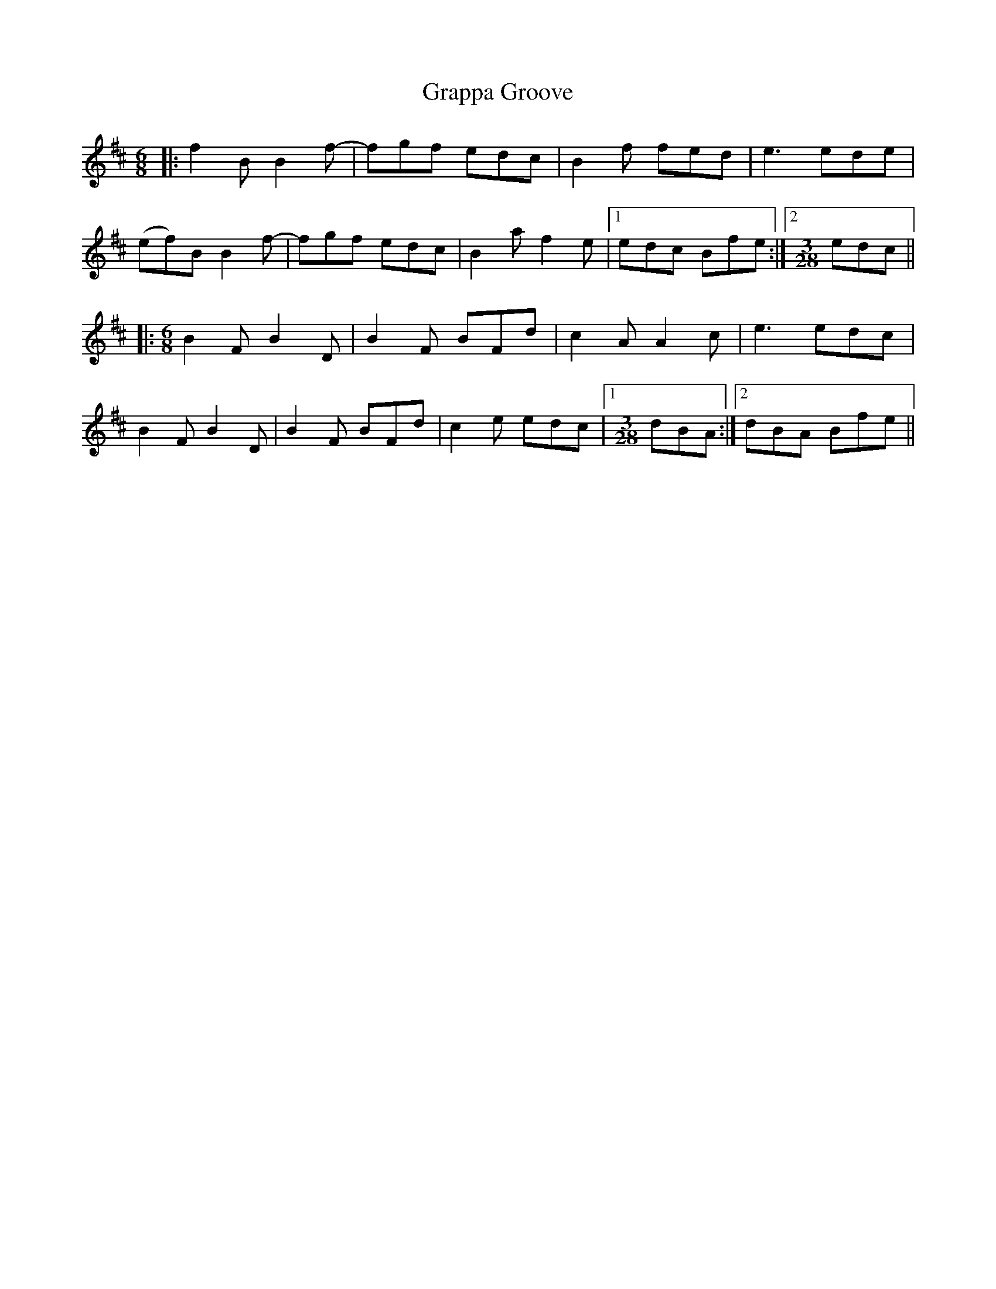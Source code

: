 X: 15976
T: Grappa Groove
R: jig
M: 6/8
K: Bminor
|:f2B B2f-|fgf edc|B2f fed|e3 ede|
(ef)B B2f-|fgf edc|B2a f2e|1 edc Bfe:|2 [M:3/28] edc||
|:[M:6/8] B2F B2D|B2F BFd|c2A A2c|e3 edc|
B2F B2D|B2F BFd|c2e edc|1 [M:3/28] dBA:|2 dBA Bfe||

